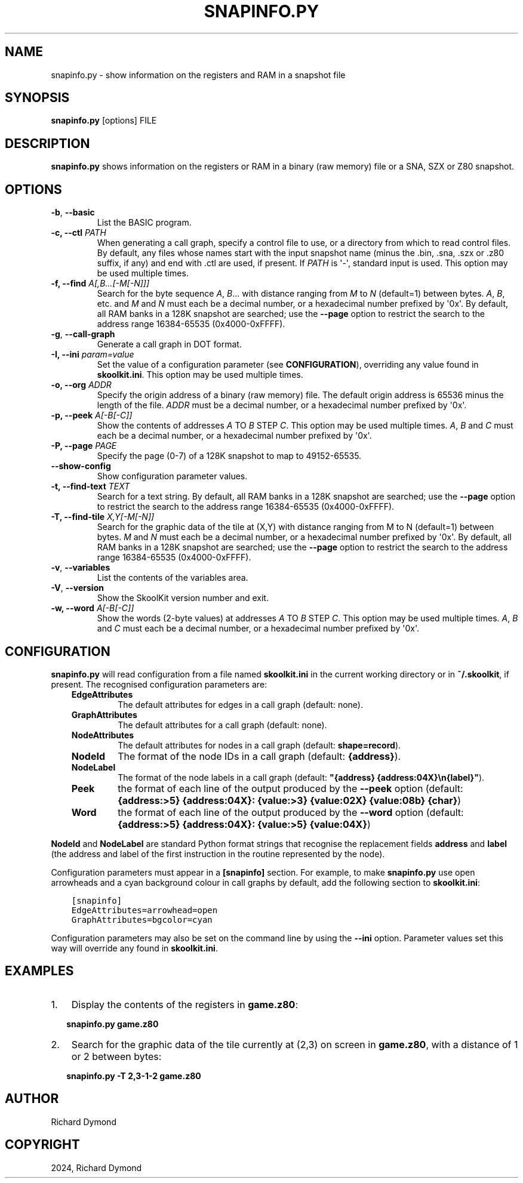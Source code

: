 .\" Man page generated from reStructuredText.
.
.
.nr rst2man-indent-level 0
.
.de1 rstReportMargin
\\$1 \\n[an-margin]
level \\n[rst2man-indent-level]
level margin: \\n[rst2man-indent\\n[rst2man-indent-level]]
-
\\n[rst2man-indent0]
\\n[rst2man-indent1]
\\n[rst2man-indent2]
..
.de1 INDENT
.\" .rstReportMargin pre:
. RS \\$1
. nr rst2man-indent\\n[rst2man-indent-level] \\n[an-margin]
. nr rst2man-indent-level +1
.\" .rstReportMargin post:
..
.de UNINDENT
. RE
.\" indent \\n[an-margin]
.\" old: \\n[rst2man-indent\\n[rst2man-indent-level]]
.nr rst2man-indent-level -1
.\" new: \\n[rst2man-indent\\n[rst2man-indent-level]]
.in \\n[rst2man-indent\\n[rst2man-indent-level]]u
..
.TH "SNAPINFO.PY" "1" "Oct 05, 2024" "9.4" "SkoolKit"
.SH NAME
snapinfo.py \- show information on the registers and RAM in a snapshot file
.SH SYNOPSIS
.sp
\fBsnapinfo.py\fP [options] FILE
.SH DESCRIPTION
.sp
\fBsnapinfo.py\fP shows information on the registers or RAM in a binary (raw
memory) file or a SNA, SZX or Z80 snapshot.
.SH OPTIONS
.INDENT 0.0
.TP
.B  \-b\fP,\fB  \-\-basic
List the BASIC program.
.UNINDENT
.INDENT 0.0
.TP
.B \-c, \-\-ctl \fIPATH\fP
When generating a call graph, specify a control file to use, or a directory
from which to read control files. By default, any files whose names start
with the input snapshot name (minus the .bin, .sna, .szx or .z80 suffix, if
any) and end with .ctl are used, if present. If \fIPATH\fP is \(aq\-\(aq, standard input
is used. This option may be used multiple times.
.TP
.B \-f, \-\-find \fIA[,B...[\-M[\-N]]]\fP
Search for the byte sequence \fIA\fP, \fIB\fP\&... with distance ranging from \fIM\fP to
\fIN\fP (default=1) between bytes. \fIA\fP, \fIB\fP, etc. and \fIM\fP and \fIN\fP must each be a
decimal number, or a hexadecimal number prefixed by \(aq0x\(aq. By default, all RAM
banks in a 128K snapshot are searched; use the \fB\-\-page\fP option to restrict
the search to the address range 16384\-65535 (0x4000\-0xFFFF).
.UNINDENT
.INDENT 0.0
.TP
.B  \-g\fP,\fB  \-\-call\-graph
Generate a call graph in DOT format.
.UNINDENT
.INDENT 0.0
.TP
.B \-I, \-\-ini \fIparam=value\fP
Set the value of a configuration parameter (see \fBCONFIGURATION\fP),
overriding any value found in \fBskoolkit.ini\fP\&. This option may be used
multiple times.
.TP
.B \-o, \-\-org \fIADDR\fP
Specify the origin address of a binary (raw memory) file. The default origin
address is 65536 minus the length of the file. \fIADDR\fP must be a decimal
number, or a hexadecimal number prefixed by \(aq0x\(aq.
.TP
.B \-p, \-\-peek \fIA[\-B[\-C]]\fP
Show the contents of addresses \fIA\fP TO \fIB\fP STEP \fIC\fP\&. This option may be used
multiple times. \fIA\fP, \fIB\fP and \fIC\fP must each be a decimal number, or a
hexadecimal number prefixed by \(aq0x\(aq.
.TP
.B \-P, \-\-page \fIPAGE\fP
Specify the page (0\-7) of a 128K snapshot to map to 49152\-65535.
.UNINDENT
.INDENT 0.0
.TP
.B  \-\-show\-config
Show configuration parameter values.
.UNINDENT
.INDENT 0.0
.TP
.B \-t, \-\-find\-text \fITEXT\fP
Search for a text string. By default, all RAM banks in a 128K snapshot are
searched; use the \fB\-\-page\fP option to restrict the search to the address
range 16384\-65535 (0x4000\-0xFFFF).
.TP
.B \-T, \-\-find\-tile \fIX,Y[\-M[\-N]]\fP
Search for the graphic data of the tile at (X,Y) with distance ranging from M
to N (default=1) between bytes. \fIM\fP and \fIN\fP must each be a decimal number, or
a hexadecimal number prefixed by \(aq0x\(aq. By default, all RAM banks in a 128K
snapshot are searched; use the \fB\-\-page\fP option to restrict the search to
the address range 16384\-65535 (0x4000\-0xFFFF).
.UNINDENT
.INDENT 0.0
.TP
.B  \-v\fP,\fB  \-\-variables
List the contents of the variables area.
.TP
.B  \-V\fP,\fB  \-\-version
Show the SkoolKit version number and exit.
.UNINDENT
.INDENT 0.0
.TP
.B \-w, \-\-word \fIA[\-B[\-C]]\fP
Show the words (2\-byte values) at addresses \fIA\fP TO \fIB\fP STEP \fIC\fP\&. This option
may be used multiple times. \fIA\fP, \fIB\fP and \fIC\fP must each be a decimal number,
or a hexadecimal number prefixed by \(aq0x\(aq.
.UNINDENT
.SH CONFIGURATION
.sp
\fBsnapinfo.py\fP will read configuration from a file named \fBskoolkit.ini\fP in
the current working directory or in \fB~/.skoolkit\fP, if present. The recognised
configuration parameters are:
.INDENT 0.0
.INDENT 3.5
.INDENT 0.0
.TP
.B EdgeAttributes
The default attributes for edges in a call graph (default:
none).
.TP
.B GraphAttributes
The default attributes for a call graph (default: none).
.TP
.B NodeAttributes
The default attributes for nodes in a call graph (default:
\fBshape=record\fP).
.TP
.B NodeId
The format of the node IDs in a call graph (default: \fB{address}\fP).
.TP
.B NodeLabel
The format of the node labels in a call graph (default:
\fB\(dq{address} {address:04X}\en{label}\(dq\fP).
.TP
.B Peek
the format of each line of the output produced by the \fB\-\-peek\fP
option (default: \fB{address:>5} {address:04X}: {value:>3}  {value:02X}  {value:08b}  {char}\fP)
.TP
.B Word
the format of each line of the output produced by the \fB\-\-word\fP
option (default: \fB{address:>5} {address:04X}: {value:>5}  {value:04X}\fP)
.UNINDENT
.UNINDENT
.UNINDENT
.sp
\fBNodeId\fP and \fBNodeLabel\fP are standard Python format strings that recognise
the replacement fields \fBaddress\fP and \fBlabel\fP (the address and label of the
first instruction in the routine represented by the node).
.sp
Configuration parameters must appear in a \fB[snapinfo]\fP section. For example,
to make \fBsnapinfo.py\fP use open arrowheads and a cyan background colour in
call graphs by default, add the following section to \fBskoolkit.ini\fP:
.INDENT 0.0
.INDENT 3.5
.sp
.nf
.ft C
[snapinfo]
EdgeAttributes=arrowhead=open
GraphAttributes=bgcolor=cyan
.ft P
.fi
.UNINDENT
.UNINDENT
.sp
Configuration parameters may also be set on the command line by using the
\fB\-\-ini\fP option. Parameter values set this way will override any found in
\fBskoolkit.ini\fP\&.
.SH EXAMPLES
.INDENT 0.0
.IP 1. 3
Display the contents of the registers in \fBgame.z80\fP:
.UNINDENT
.nf

.in +2
\fBsnapinfo.py game.z80\fP
.in -2
.fi
.sp
.INDENT 0.0
.IP 2. 3
Search for the graphic data of the tile currently at (2,3) on screen in
\fBgame.z80\fP, with a distance of 1 or 2 between bytes:
.UNINDENT
.nf

.in +2
\fBsnapinfo.py \-T 2,3\-1\-2 game.z80\fP
.in -2
.fi
.sp
.SH AUTHOR
Richard Dymond
.SH COPYRIGHT
2024, Richard Dymond
.\" Generated by docutils manpage writer.
.
